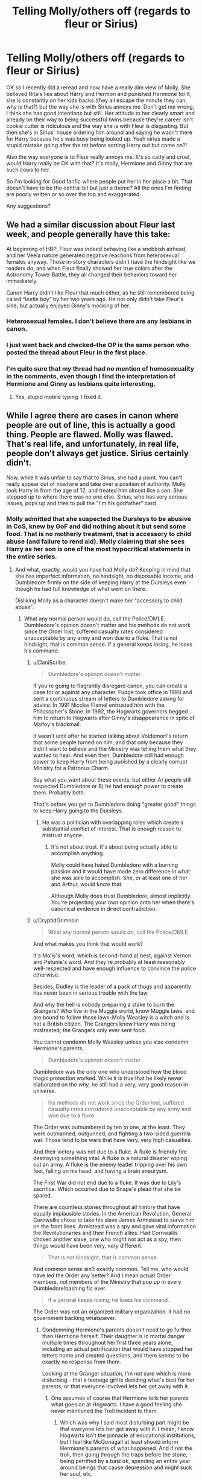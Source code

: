 #+TITLE: Telling Molly/others off (regards to fleur or Sirius)

* Telling Molly/others off (regards to fleur or Sirius)
:PROPERTIES:
:Author: Mythston
:Score: 6
:DateUnix: 1516562849.0
:DateShort: 2018-Jan-21
:END:
OK so I recently did a reread and now have a really dim view of Molly. She believed Rita's lies about Harry and Hermon and punished Hermione for it, she is constantly on her kids backs (they all escape the minute they can, why is that?) but the way she is with Sirius annoys me. Don't get me wrong, I think she has good intentions but still. Her attitude to her clearly smart and already on their way to being successful twins because they're career isn't cookie cutter is ridiculous and the way she is with Fleur is disgusting. But then she's in Sirius' house ordering him around and saying he wasn't there for Harry because he's was busy being looked up. Yeah sirius made a stupid mistake going after the rat before sorting Harry out but come on?!

Also the way everyone is to Fleur really annoys me. It's so catty and cruel, would Harry really be OK with that? It's molly, Hermione and Ginny that are such cows to her.

So I'm looking for Good fanfic where people put her in her place a bit. That doesn't have to be the central bit but just a theme? All the ones I'm finding are poorly written or so over the top and exaggerated.

Any suggestions?


** We had a similar discussion about Fleur last week, and people generally have this take:

At beginning of HBP, Fleur was indeed behaving like a snobbish airhead, and her Veela nature generated negative reactions from heterosexual females anyway. Those in-story characters didn't have the hindsight like we readers do, and when Fleur finally showed her true colors after the Astronomy Tower Battle, they all changed their behaviors toward her immediately.

Canon Harry didn't like Fleur that much either, as he still remembered being called “leetle boy” by her two years ago. He not only didn't take Fleur's side, but actually enjoyed Ginny's mocking of her.
:PROPERTIES:
:Author: InquisitorCOC
:Score: 9
:DateUnix: 1516586837.0
:DateShort: 2018-Jan-22
:END:

*** Heterosexual females. I don't believe there are any lesbians in canon.
:PROPERTIES:
:Author: Lamenardo
:Score: 2
:DateUnix: 1516608053.0
:DateShort: 2018-Jan-22
:END:


*** I just went back and checked--the OP is the same person who posted the thread about Fleur in the first place.
:PROPERTIES:
:Author: CryptidGrimnoir
:Score: 2
:DateUnix: 1516705093.0
:DateShort: 2018-Jan-23
:END:


*** I'm quite sure that my thread had no mention of homosexuality in the comments, even though I find the interpretation of Hermione and Ginny as lesbians quite interesting.
:PROPERTIES:
:Author: Hellstrike
:Score: 1
:DateUnix: 1516607548.0
:DateShort: 2018-Jan-22
:END:

**** Yes, stupid mobile typing. I fixed it.
:PROPERTIES:
:Author: InquisitorCOC
:Score: 1
:DateUnix: 1516630650.0
:DateShort: 2018-Jan-22
:END:


** While I agree there are cases in canon where people are out of line, this is actually a good thing. People are flawed. Molly was flawed. That's real life, and unfortunately, in real life, people don't always get justice. Sirius certainly didn't.

Now, while it was unfair to say that to Sirius, she had a point. You can't really appear out of nowhere and take over a position of authority. Molly took Harry in from the age of 12, and treated him almost like a son. She stepped up to where there was no one else. Sirius, who has very serious issues, pops up and tries to pull the "I'm his godfather" card
:PROPERTIES:
:Author: Lamenardo
:Score: 3
:DateUnix: 1516608577.0
:DateShort: 2018-Jan-22
:END:

*** Molly admitted that she suspected the Dursleys to be abusive in CoS, knew by GoF and did nothing about it but send some food. That is no motherly treatment, that is accessory to child abuse (and failure to rend aid). Molly claiming that she sees Harry as her son is one of the most hypocritical statements in the entire series.
:PROPERTIES:
:Author: Hellstrike
:Score: 6
:DateUnix: 1516634317.0
:DateShort: 2018-Jan-22
:END:

**** And what, exactly, would you have had Molly do? Keeping in mind that she has imperfect information, no hindsight, no disposable income, and Dumbledore firmly on the side of keeping Harry at the Dursleys even though he had full knowledge of what went on there.

Disliking Molly as a character doesn't make her "accessory to child abuse".
:PROPERTIES:
:Author: DaniScribe
:Score: 3
:DateUnix: 1516635906.0
:DateShort: 2018-Jan-22
:END:

***** What any normal person would do, call the Police/DMLE. Dumbledore's opinion doesn't matter and his methods do not work since the Order lost, suffered casualty rates considered unacceptable by any army and won due to a fluke. That is not hindsight, that is common sense. If a general keeps losing, he loses his command.
:PROPERTIES:
:Author: Hellstrike
:Score: 2
:DateUnix: 1516638131.0
:DateShort: 2018-Jan-22
:END:

****** u/DaniScribe:
#+begin_quote
  Dumbledore's opinion doesn't matter.
#+end_quote

If you're going to flagrantly disregard canon, you can create a case for or against any character. Fudge took office in 1990 and sent a continuous stream of letters to Dumbledore asking for advice. In 1991 Nicolas Flamel entrusted him with the Philosopher's Stone. In 1992, the Hogwarts governors begged him to return to Hogwarts after Ginny's disappearance in spite of Malfoy's blackmail.

It wasn't until after he started talking about Voldemort's return that some people turned on him, and that only because they didn't want to believe and the Ministry was telling them what they wanted to hear. And even then, Dumbledore still had enough power to keep Harry from being punished by a clearly corrupt Ministry for a Patronus Charm.

Say what you want about these events, but either A) people still respected Dumbledore or B) he had enough power to create them. Probably both.

That's before you get to Dumbledore doing "greater good" things to keep Harry going to the Dursleys.
:PROPERTIES:
:Author: DaniScribe
:Score: 2
:DateUnix: 1516642137.0
:DateShort: 2018-Jan-22
:END:

******* He was a politician with overlapping roles which create a substantial conflict of interest. That is enough reason to mistrust anyone.
:PROPERTIES:
:Author: Hellstrike
:Score: 2
:DateUnix: 1516643382.0
:DateShort: 2018-Jan-22
:END:

******** It's not about trust. It's about being actually able to accomplish anything.

Molly could have hated Dumbledore with a burning passion and it would have made zero difference in what she was able to accomplish. She, or at least one of her and Arthur, would know that.

Although Molly does trust Dumbledore, almost implicitly. You're projecting your own opinion onto her when there's canonical evidence in direct contradiction.
:PROPERTIES:
:Author: DaniScribe
:Score: 3
:DateUnix: 1516643478.0
:DateShort: 2018-Jan-22
:END:


****** u/CryptidGrimnoir:
#+begin_quote
  What any normal person would do, call the Police/DMLE.
#+end_quote

And what makes you think that would work?

It's Molly's word, which is second-hand at best, against Vernon and Petunia's word. And they're probably at least reasonably well-respected and have enough influence to convince the police otherwise.

Besides, Dudley is the leader of a pack of thugs and apparently has never been in serious trouble with the law.

And why the hell is nobody preparing a stake to burn the Grangers? Who live in the Muggle world, know Muggle laws, and are bound to follow those laws--Molly Weasley is a witch and is not a British citizen. The Grangers knew Harry was being mistreated; the Grangers only ever sent food.

You cannot condemn Molly Weasley unless you also condemn Hermione's parents.

#+begin_quote
  Dumbledore's opinion doesn't matter
#+end_quote

Dumbledore was the only one who understood how the blood magic protection worked. While it is true that he likely never elaborated on the /why,/ he still had a very, very good reason in-universe.

#+begin_quote
  his methods do not work since the Order lost, suffered casualty rates considered unacceptable by any army and won due to a fluke
#+end_quote

The Order was outnumbered by ten to one, at the least. They were outmanned, outgunned, and fighting a two-sided guerrilla war. Those tend to be wars that have very, very high casualties.

And their victory was not due to a fluke. A fluke is friendly fire destroying something vital. A fluke is a natural disaster wiping out an army. A fluke is the enemy leader tripping over his own feet, falling on his head, and having a brain aneurysm.

The First War did not end due to a fluke. It was due to Lily's sacrifice. Which occurred due to Snape's plead that she be spared.

There are countless stories throughout all history that have equally implausible stories. In the American Revolution, General Cornwallis chose to take his slave James Armistead to serve him on the front lines. Armistead was a spy and gave vital information the Revolutionaries and their French allies. Had Cornwallis chosen another slave, one who might not act as a spy, then things would have been very, /very/ different.

#+begin_quote
  That is not hindsight, that is common sense.
#+end_quote

And common sense ain't exactly common. Tell me, who would have led the Order any better? And I mean actual Order members, not members of the Ministry that pop up in every Dumbledore!bashing fic ever.

#+begin_quote
  If a general keeps losing, he loses his command.
#+end_quote

The Order was not an organized military organization. It had no government backing whatsoever.
:PROPERTIES:
:Author: CryptidGrimnoir
:Score: 2
:DateUnix: 1516669549.0
:DateShort: 2018-Jan-23
:END:

******* Condemning Hermione's parents doesn't need to go further than Hermione herself. Their daughter is in mortal danger multiple times throughout her first three years alone, including an actual petrification that would have stopped her letters home and created questions, and there seems to be exactly no response from them.

Looking at the Granger situation, I'm not sure which is more disturbing - that a teenage girl is deciding what's best for her parents, or that everyone involved lets her get away with it.
:PROPERTIES:
:Author: DaniScribe
:Score: 3
:DateUnix: 1516674389.0
:DateShort: 2018-Jan-23
:END:

******** One assumes of course that Hermione tells her parents what goes on at Hogwarts. I have a good feeling she never mentioned the Troll Incident to them.
:PROPERTIES:
:Author: CryptidGrimnoir
:Score: 1
:DateUnix: 1516677177.0
:DateShort: 2018-Jan-23
:END:

********* Which was why I said most disturbing part might be that everyone lets her get away with it. I mean, I know Hogwarts isn't the pinnacle of educational institutions, but I feel like McGonagall at least should inform Hermione's parents of what happened. And if not the troll, then going through the traps before the stone, being petrified by a basilisk, spending an entire year around beings that cause depression and might suck her soul, etc.

Could be that the magical world purposefully keeps muggle parents out of the loop on purpose to 'steal' as many kids as possible, which might be a little /too/ tinfoil hat.
:PROPERTIES:
:Author: DaniScribe
:Score: 1
:DateUnix: 1516677523.0
:DateShort: 2018-Jan-23
:END:


*** Not to mention that Sirius is subconsciously replacing James with Harry to a degree that Remus never did.

Molly was right when she said that the way Sirius talks sometimes, it's as if he has his best friend back.
:PROPERTIES:
:Author: CryptidGrimnoir
:Score: 2
:DateUnix: 1516668310.0
:DateShort: 2018-Jan-23
:END:
